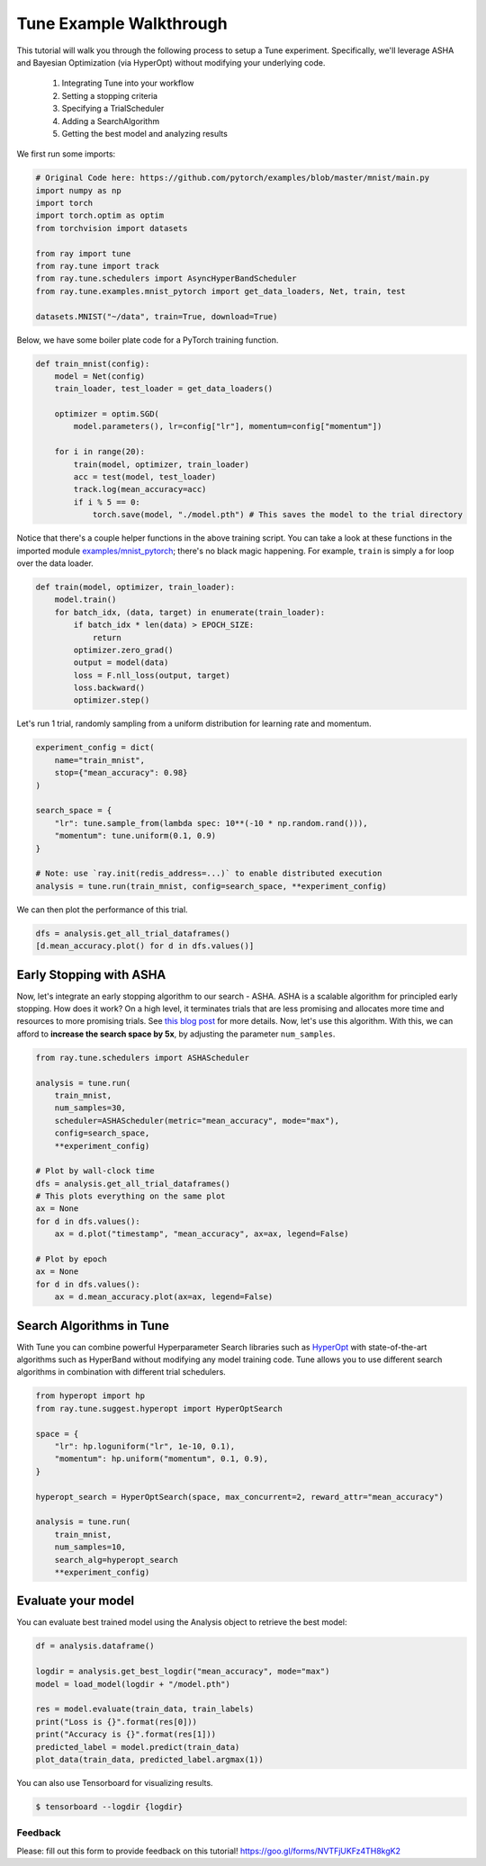 Tune Example Walkthrough
========================

This tutorial will walk you through the following process to setup a Tune experiment. Specifically, we'll leverage ASHA and Bayesian Optimization (via HyperOpt) without modifying your underlying code.

  1. Integrating Tune into your workflow
  2. Setting a stopping criteria
  3. Specifying a TrialScheduler
  4. Adding a SearchAlgorithm
  5. Getting the best model and analyzing results

We first run some imports:

.. code:: python

    # Original Code here: https://github.com/pytorch/examples/blob/master/mnist/main.py
    import numpy as np
    import torch
    import torch.optim as optim
    from torchvision import datasets

    from ray import tune
    from ray.tune import track
    from ray.tune.schedulers import AsyncHyperBandScheduler
    from ray.tune.examples.mnist_pytorch import get_data_loaders, Net, train, test

    datasets.MNIST("~/data", train=True, download=True)

Below, we have some boiler plate code for a PyTorch training function.

.. code:: python

    def train_mnist(config):
        model = Net(config)
        train_loader, test_loader = get_data_loaders()

        optimizer = optim.SGD(
            model.parameters(), lr=config["lr"], momentum=config["momentum"])

        for i in range(20):
            train(model, optimizer, train_loader)
            acc = test(model, test_loader)
            track.log(mean_accuracy=acc)
            if i % 5 == 0:
                torch.save(model, "./model.pth") # This saves the model to the trial directory

Notice that there's a couple helper functions in the above training script. You can take a look at these functions in the imported module `examples/mnist_pytorch <https://github.com/ray-project/ray/blob/master/python/ray/tune/examples/mnist_pytorch.py>`__; there's no black magic happening. For example, ``train`` is simply a for loop over the data loader.

.. code:: python

        def train(model, optimizer, train_loader):
            model.train()
            for batch_idx, (data, target) in enumerate(train_loader):
                if batch_idx * len(data) > EPOCH_SIZE:
                    return
                optimizer.zero_grad()
                output = model(data)
                loss = F.nll_loss(output, target)
                loss.backward()
                optimizer.step()


Let's run 1 trial, randomly sampling from a uniform distribution for learning rate and momentum.

.. code:: python

    experiment_config = dict(
        name="train_mnist",
        stop={"mean_accuracy": 0.98}
    )

    search_space = {
        "lr": tune.sample_from(lambda spec: 10**(-10 * np.random.rand())),
        "momentum": tune.uniform(0.1, 0.9)
    }

    # Note: use `ray.init(redis_address=...)` to enable distributed execution
    analysis = tune.run(train_mnist, config=search_space, **experiment_config)

We can then plot the performance of this trial.

.. code:: python

    dfs = analysis.get_all_trial_dataframes()
    [d.mean_accuracy.plot() for d in dfs.values()]

Early Stopping with ASHA
~~~~~~~~~~~~~~~~~~~~~~~~

Now, let's integrate an early stopping algorithm to our search - ASHA. ASHA is a scalable algorithm for principled early stopping. How does it
work? On a high level, it terminates trials that are less promising and
allocates more time and resources to more promising trials. See `this blog post <ttps://blog.ml.cmu.edu/2018/12/12/massively-parallel-hyperparameter-optimization/>`__ for more details. Now, let's use this algorithm. With this, we can afford to **increase the search space by 5x**, by adjusting the parameter ``num_samples``.

.. code:: python

    from ray.tune.schedulers import ASHAScheduler

    analysis = tune.run(
        train_mnist,
        num_samples=30,
        scheduler=ASHAScheduler(metric="mean_accuracy", mode="max"),
        config=search_space,
        **experiment_config)

    # Plot by wall-clock time
    dfs = analysis.get_all_trial_dataframes()
    # This plots everything on the same plot
    ax = None
    for d in dfs.values():
        ax = d.plot("timestamp", "mean_accuracy", ax=ax, legend=False)

    # Plot by epoch
    ax = None
    for d in dfs.values():
        ax = d.mean_accuracy.plot(ax=ax, legend=False)


Search Algorithms in Tune
~~~~~~~~~~~~~~~~~~~~~~~~~

With Tune you can combine powerful Hyperparameter Search libraries such as `HyperOpt <https://github.com/hyperopt/hyperopt>`__ with state-of-the-art algorithms such as HyperBand without modifying any model training code. Tune allows you to use different search algorithms in combination with different trial schedulers.

.. code:: python

    from hyperopt import hp
    from ray.tune.suggest.hyperopt import HyperOptSearch

    space = {
        "lr": hp.loguniform("lr", 1e-10, 0.1),
        "momentum": hp.uniform("momentum", 0.1, 0.9),
    }

    hyperopt_search = HyperOptSearch(space, max_concurrent=2, reward_attr="mean_accuracy")

    analysis = tune.run(
        train_mnist,
        num_samples=10,
        search_alg=hyperopt_search
        **experiment_config)


Evaluate your model
~~~~~~~~~~~~~~~~~~~

You can evaluate best trained model using the Analysis object to retrieve the best model:

.. code:: python

    df = analysis.dataframe()

    logdir = analysis.get_best_logdir("mean_accuracy", mode="max")
    model = load_model(logdir + "/model.pth")

    res = model.evaluate(train_data, train_labels)
    print("Loss is {}".format(res[0]))
    print("Accuracy is {}".format(res[1]))
    predicted_label = model.predict(train_data)
    plot_data(train_data, predicted_label.argmax(1))

You can also use Tensorboard for visualizing results.

.. code:: bash

    $ tensorboard --logdir {logdir}


Feedback
--------

Please: fill out this form to provide feedback on this tutorial! https://goo.gl/forms/NVTFjUKFz4TH8kgK2
